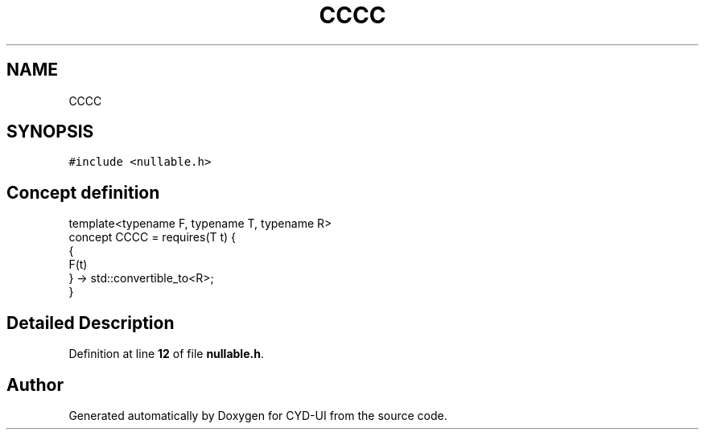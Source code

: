 .TH "CCCC" 3 "CYD-UI" \" -*- nroff -*-
.ad l
.nh
.SH NAME
CCCC
.SH SYNOPSIS
.br
.PP
.PP
\fC#include <nullable\&.h>\fP
.SH "Concept definition"
.PP 
.PP
.nf
template<typename F, typename T, typename R>
concept CCCC =  requires(T t) {
  {
  F(t)
  } \-> std::convertible_to<R>;
}
.fi
.SH "Detailed Description"
.PP 
Definition at line \fB12\fP of file \fBnullable\&.h\fP\&.
.SH "Author"
.PP 
Generated automatically by Doxygen for CYD-UI from the source code\&.

